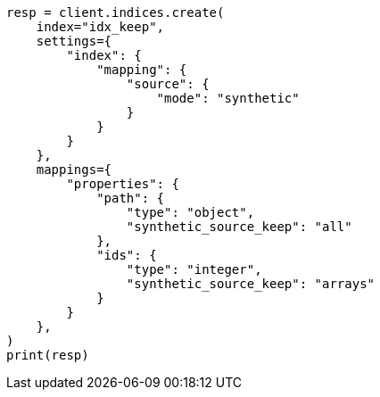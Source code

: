 // This file is autogenerated, DO NOT EDIT
// mapping/fields/synthetic-source.asciidoc:224

[source, python]
----
resp = client.indices.create(
    index="idx_keep",
    settings={
        "index": {
            "mapping": {
                "source": {
                    "mode": "synthetic"
                }
            }
        }
    },
    mappings={
        "properties": {
            "path": {
                "type": "object",
                "synthetic_source_keep": "all"
            },
            "ids": {
                "type": "integer",
                "synthetic_source_keep": "arrays"
            }
        }
    },
)
print(resp)
----
